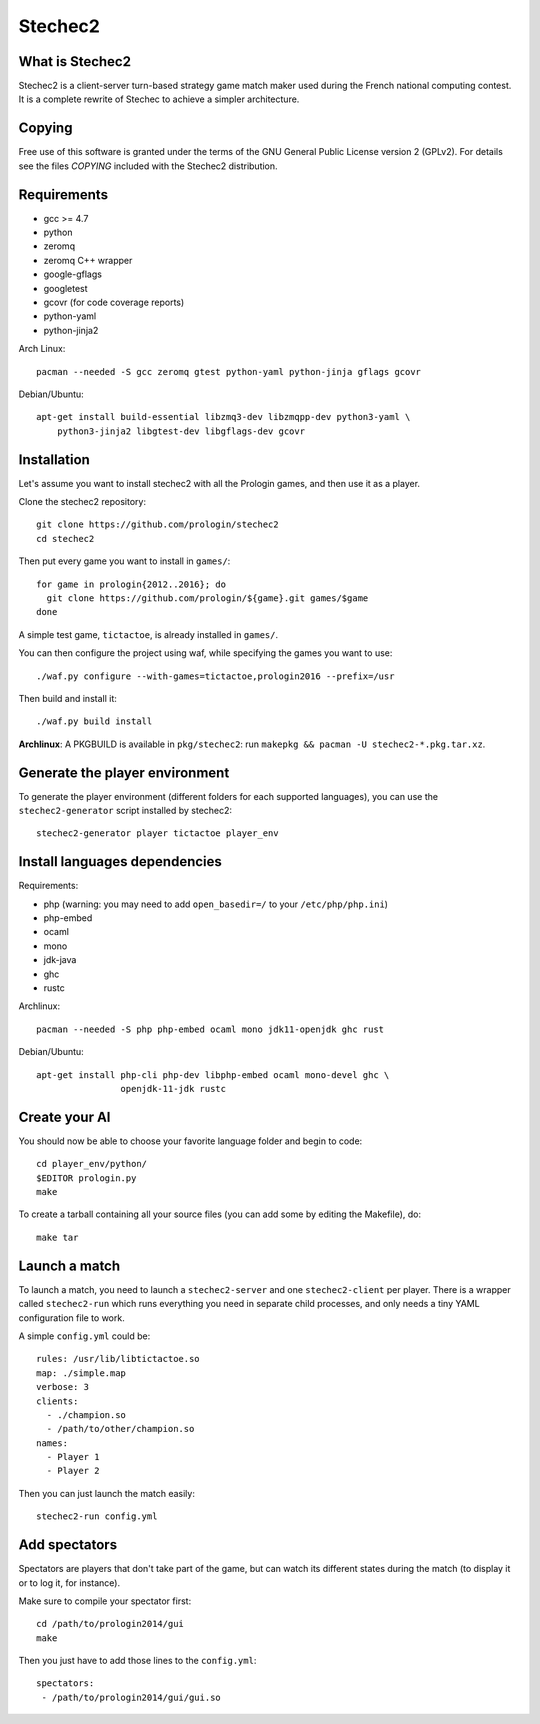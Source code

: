 Stechec2
========

.. image:: https://travis-ci.org/prologin/stechec2.svg?branch=master
    :target: https://travis-ci.org/prologin/stechec2

What is Stechec2
----------------

Stechec2 is a client-server turn-based strategy game match maker used during the
French national computing contest. It is a complete rewrite of Stechec to
achieve a simpler architecture.

Copying
-------

Free use of this software is granted under the terms of the GNU General Public
License version 2 (GPLv2). For details see the files `COPYING` included with
the Stechec2 distribution.

Requirements
------------

* gcc >= 4.7
* python
* zeromq
* zeromq C++ wrapper
* google-gflags
* googletest
* gcovr (for code coverage reports)
* python-yaml
* python-jinja2

Arch Linux::

  pacman --needed -S gcc zeromq gtest python-yaml python-jinja gflags gcovr

Debian/Ubuntu::

  apt-get install build-essential libzmq3-dev libzmqpp-dev python3-yaml \
      python3-jinja2 libgtest-dev libgflags-dev gcovr


Installation
------------

Let's assume you want to install stechec2 with all the Prologin games, and then
use it as a player.

Clone the stechec2 repository::

  git clone https://github.com/prologin/stechec2
  cd stechec2

Then put every game you want to install in ``games/``::

  for game in prologin{2012..2016}; do
    git clone https://github.com/prologin/${game}.git games/$game
  done

A simple test game, ``tictactoe``, is already installed in ``games/``.

You can then configure the project using waf, while specifying the games you
want to use::

  ./waf.py configure --with-games=tictactoe,prologin2016 --prefix=/usr

Then build and install it::

  ./waf.py build install

**Archlinux**: A PKGBUILD is available in ``pkg/stechec2``:
run ``makepkg && pacman -U stechec2-*.pkg.tar.xz``.

Generate the player environment
---------------------------------

To generate the player environment (different folders for each supported
languages), you can use the ``stechec2-generator`` script installed by
stechec2::

  stechec2-generator player tictactoe player_env

Install languages dependencies
------------------------------

Requirements:

- php (warning: you may need to add ``open_basedir=/`` to your
  ``/etc/php/php.ini``)
- php-embed
- ocaml
- mono
- jdk-java
- ghc
- rustc

Archlinux::

  pacman --needed -S php php-embed ocaml mono jdk11-openjdk ghc rust

Debian/Ubuntu::

  apt-get install php-cli php-dev libphp-embed ocaml mono-devel ghc \
                  openjdk-11-jdk rustc

Create your AI
--------------

You should now be able to choose your favorite language folder and begin to
code::

  cd player_env/python/
  $EDITOR prologin.py
  make

To create a tarball containing all your source files (you can add some by
editing the Makefile), do::

  make tar

Launch a match
--------------

To launch a match, you need to launch a ``stechec2-server`` and one
``stechec2-client`` per player. There is a wrapper called ``stechec2-run``
which runs everything you need in separate child processes, and only needs a
tiny YAML configuration file to work.

A simple ``config.yml`` could be::

  rules: /usr/lib/libtictactoe.so
  map: ./simple.map
  verbose: 3
  clients:
    - ./champion.so
    - /path/to/other/champion.so
  names:
    - Player 1
    - Player 2

Then you can just launch the match easily::

  stechec2-run config.yml

Add spectators
--------------

Spectators are players that don't take part of the game, but can watch its
different states during the match (to display it or to log it, for instance).

Make sure to compile your spectator first::

  cd /path/to/prologin2014/gui
  make

Then you just have to add those lines to the ``config.yml``::

  spectators:
   - /path/to/prologin2014/gui/gui.so
